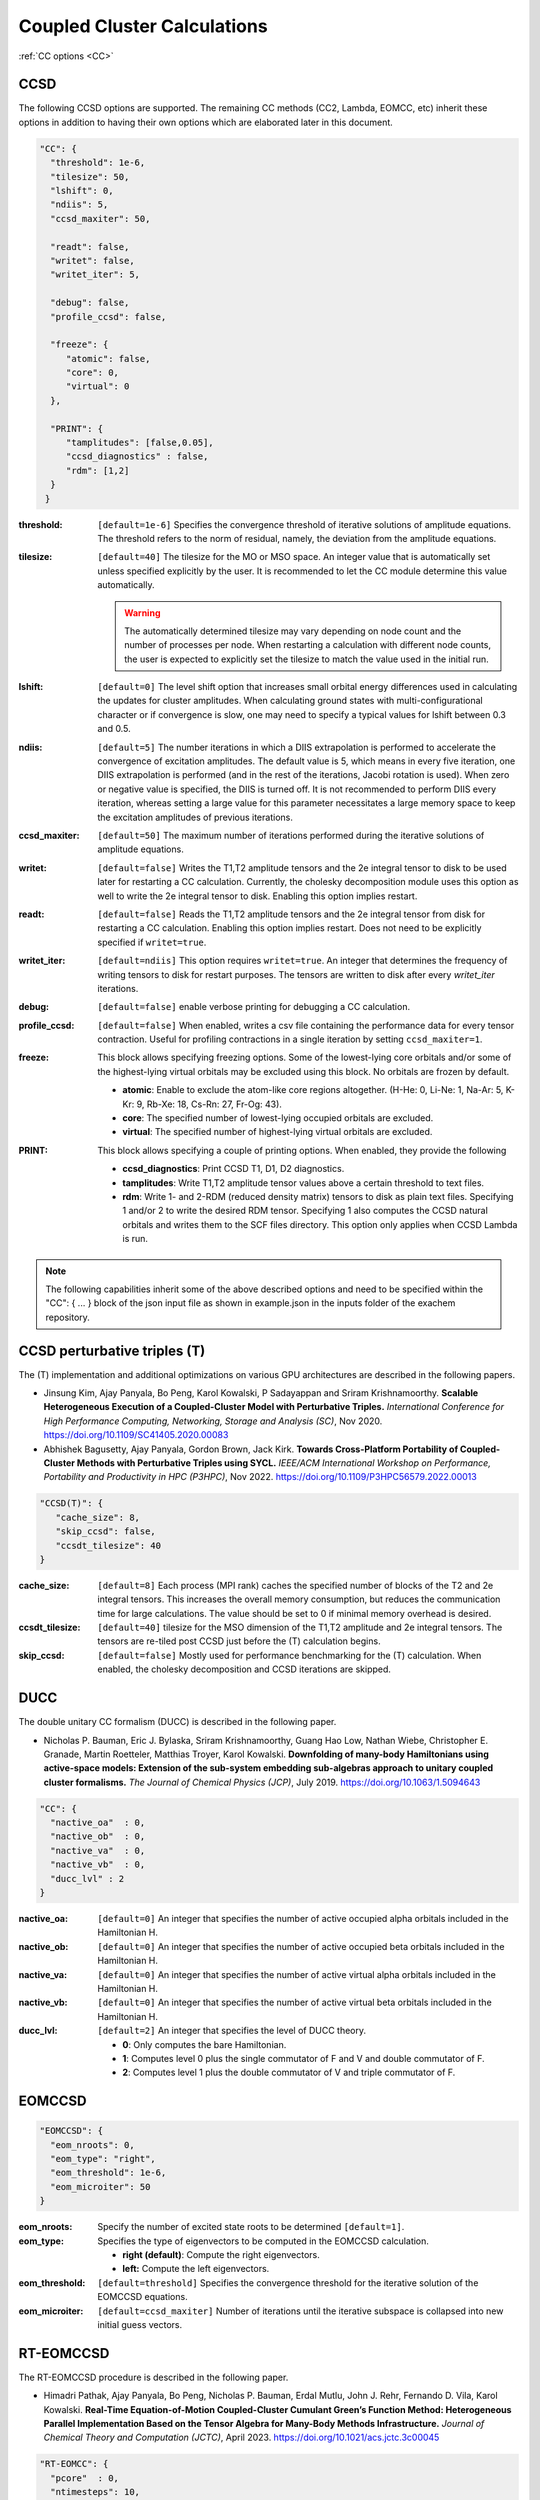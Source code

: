 .. role:: aspect (emphasis)
.. role:: sep (strong)
.. rst-class:: dl-parameters


Coupled Cluster Calculations
============================

| :ref:`CC options <CC>`

.. _CC:

CCSD 
~~~~

The following CCSD options are supported. The remaining CC methods (CC2, Lambda, EOMCC, etc) inherit these options in addition to having their own options which are elaborated later in this document.

.. code-block:: json

 "CC": {
   "threshold": 1e-6,
   "tilesize": 50,
   "lshift": 0,
   "ndiis": 5,
   "ccsd_maxiter": 50,
 
   "readt": false,
   "writet": false,
   "writet_iter": 5,
 
   "debug": false,
   "profile_ccsd": false,

   "freeze": {
      "atomic": false,
      "core": 0,
      "virtual": 0
   },   

   "PRINT": {
      "tamplitudes": [false,0.05],
      "ccsd_diagnostics" : false,
      "rdm": [1,2]
   }   
  }


:threshold: ``[default=1e-6]`` Specifies the convergence threshold of iterative solutions of amplitude equations. The threshold refers to the norm of residual, namely, the deviation from the amplitude equations.

:tilesize: ``[default=40]`` The tilesize for the MO or MSO space. An integer value that is automatically set unless specified explicitly by the user. It is recommended to let the CC module determine this value automatically.

   .. warning::

      The automatically determined tilesize may vary depending on node count and the number of processes per node. When restarting a calculation with different node counts, the user is expected to explicitly set the tilesize to match the value used in the initial run.

:lshift: ``[default=0]`` The level shift option that increases small orbital energy differences used in calculating the updates for cluster amplitudes. When calculating ground states with multi-configurational character or if convergence is slow, one may need to specify a typical values for lshift between 0.3 and 0.5.

:ndiis: ``[default=5]`` The number iterations in which a DIIS extrapolation is performed to accelerate the convergence of excitation amplitudes. The default value is 5, which means in every five iteration, one DIIS extrapolation is performed (and in the rest of the iterations, Jacobi rotation is used). When zero or negative value is specified, the DIIS is turned off. It is not recommended to perform DIIS every iteration, whereas setting a large value for this parameter necessitates a large memory space to keep the excitation amplitudes of previous iterations.

:ccsd_maxiter: ``[default=50]`` The maximum number of iterations performed during the iterative solutions of amplitude equations.

:writet: ``[default=false]`` Writes the T1,T2 amplitude tensors and the 2e integral tensor to disk to be used later for restarting a CC calculation. Currently, the cholesky decomposition module uses this option as well to write the 2e integral tensor to disk. Enabling this option implies restart. 

:readt: ``[default=false]`` Reads the T1,T2 amplitude tensors and the 2e integral tensor from disk for restarting a CC calculation. Enabling this option implies restart. Does not need to be explicitly specified if ``writet=true``.

:writet_iter: ``[default=ndiis]`` This option requires ``writet=true``. An integer that determines the frequency of writing tensors to disk for restart purposes. The tensors are written to disk after every *writet_iter* iterations. 

:debug: ``[default=false]`` enable verbose printing for debugging a CC calculation.

:profile_ccsd: ``[default=false]`` When enabled, writes a csv file containing the performance data for every tensor contraction. Useful for profiling contractions in a single iteration by setting ``ccsd_maxiter=1``.

:freeze: This block allows specifying freezing options. Some of the lowest-lying core orbitals and/or some of the highest-lying virtual orbitals may be excluded using this block. No orbitals are frozen by default.

   * :strong:`atomic`:  Enable to exclude the atom-like core regions altogether. (H-He: 0, Li-Ne: 1, Na-Ar: 5, K-Kr: 9, Rb-Xe: 18, Cs-Rn: 27, Fr-Og: 43).
   * :strong:`core`: The specified number of lowest-lying occupied orbitals are excluded.
   * :strong:`virtual`: The specified number of highest-lying virtual orbitals are excluded.

:PRINT: This block allows specifying a couple of printing options. When enabled, they provide the following

   * :strong:`ccsd_diagnostics`: Print CCSD T1, D1, D2 diagnostics.
   * :strong:`tamplitudes`: Write T1,T2 amplitude tensor values above a certain threshold to text files.
   * :strong:`rdm`: Write 1- and 2-RDM (reduced density matrix) tensors to disk as plain text files. Specifying 1 and/or 2 to write the desired RDM tensor. Specifying 1 also computes the CCSD natural orbitals and writes them to the SCF files directory. This option only applies when CCSD Lambda is run.

.. note::

   The following capabilities inherit some of the above described options and need to be
   specified within the "CC": { ... } block of the json input file as shown in example.json
   in the inputs folder of the exachem repository.

CCSD perturbative triples (T)
~~~~~~~~~~~~~~~~~~~~~~~~~~~~~

The (T) implementation and additional optimizations on various GPU architectures are described in the following papers.

- Jinsung Kim, Ajay Panyala, Bo Peng, Karol Kowalski, P Sadayappan and Sriram Krishnamoorthy. **Scalable Heterogeneous Execution of a Coupled-Cluster Model with Perturbative Triples.** *International Conference for High Performance Computing, Networking, Storage and Analysis (SC)*, Nov 2020. https://doi.org/10.1109/SC41405.2020.00083

- Abhishek Bagusetty, Ajay Panyala, Gordon Brown, Jack Kirk. **Towards Cross-Platform Portability of Coupled-Cluster Methods with Perturbative Triples using SYCL.** *IEEE/ACM International Workshop on Performance, Portability and Productivity in HPC (P3HPC)*, Nov 2022. https://doi.org/10.1109/P3HPC56579.2022.00013

.. code-block:: json

 "CCSD(T)": {
    "cache_size": 8,
    "skip_ccsd": false,
    "ccsdt_tilesize": 40
 }

:cache_size: ``[default=8]`` Each process (MPI rank) caches the specified number of blocks of the T2 and 2e integral tensors. This increases the overall memory consumption, but reduces the communication time for large calculations. The value should be set to 0 if minimal memory overhead is desired.

:ccsdt_tilesize: ``[default=40]`` tilesize for the MSO dimension of the T1,T2 amplitude and 2e integral tensors. The tensors are re-tiled post CCSD just before the (T) calculation begins.

:skip_ccsd: ``[default=false]`` Mostly used for performance benchmarking for the (T) calculation. When enabled, the cholesky decomposition and CCSD iterations are skipped.


DUCC
~~~~

The double unitary CC formalism (DUCC) is described in the following paper. 

- Nicholas P. Bauman, Eric J. Bylaska, Sriram Krishnamoorthy, Guang Hao Low, Nathan Wiebe, Christopher E. Granade, Martin Roetteler, Matthias Troyer, Karol Kowalski. **Downfolding of many-body Hamiltonians using active-space models: Extension of the sub-system embedding sub-algebras approach to unitary coupled cluster formalisms.** *The Journal of Chemical Physics (JCP)*, July 2019. https://doi.org/10.1063/1.5094643

.. code-block:: json

 "CC": {
   "nactive_oa"  : 0,
   "nactive_ob"  : 0,
   "nactive_va"  : 0,
   "nactive_vb"  : 0,
   "ducc_lvl" : 2
 }

:nactive_oa: ``[default=0]`` An integer that specifies the number of active occupied alpha orbitals included in the Hamiltonian H.
:nactive_ob: ``[default=0]`` An integer that specifies the number of active occupied beta orbitals included in the Hamiltonian H.
:nactive_va: ``[default=0]`` An integer that specifies the number of active virtual alpha orbitals included in the Hamiltonian H.
:nactive_vb: ``[default=0]`` An integer that specifies the number of active virtual beta orbitals included in the Hamiltonian H.

:ducc_lvl: ``[default=2]`` An integer that specifies the level of DUCC theory.

   * :strong:`0`: Only computes the bare Hamiltonian.
   * :strong:`1`: Computes level 0 plus the single commutator of F and V and double commutator of F.
   * :strong:`2`: Computes level 1 plus the double commutator of V and triple commutator of F.

EOMCCSD
~~~~~~~

.. code-block:: json

 "EOMCCSD": {
   "eom_nroots": 0,
   "eom_type": "right",
   "eom_threshold": 1e-6,
   "eom_microiter": 50
 }

:eom_nroots: Specify the number of excited state roots to be determined ``[default=1]``.

:eom_type: Specifies the type of eigenvectors to be computed in the EOMCCSD calculation.

   * :strong:`right (default)`: Compute the right eigenvectors.
   * :strong:`left:` Compute the left eigenvectors.

:eom_threshold: ``[default=threshold]`` Specifies the convergence threshold for the iterative solution of the EOMCCSD equations.

:eom_microiter: ``[default=ccsd_maxiter]`` Number of iterations until the iterative subspace is collapsed into new initial guess vectors. 

.. eom_maxiter option is not provided since it uses the value of ccsd_maxiter


RT-EOMCCSD
~~~~~~~~~~

The RT-EOMCCSD procedure is described in the following paper. 

- Himadri Pathak, Ajay Panyala, Bo Peng, Nicholas P. Bauman, Erdal Mutlu, John J. Rehr, Fernando D. Vila, Karol Kowalski. **Real-Time Equation-of-Motion Coupled-Cluster Cumulant Green’s Function Method: Heterogeneous Parallel Implementation Based on the Tensor Algebra for Many-Body Methods Infrastructure.** *Journal of Chemical Theory and Computation (JCTC)*, April 2023. https://doi.org/10.1021/acs.jctc.3c00045

.. code-block:: json

 "RT-EOMCC": {
   "pcore"  : 0,
   "ntimesteps": 10,
   "rt_microiter": 20,
   "rt_threshold": 1e-6,
   "rt_step_size": 0.025,
   "rt_multiplier": 0.5
 }

:pcore: ``[default=0]`` The occupied orbital with its corresponding index needs to be moved to a virtual orbital while maintaining a hole in the occupied subspace. The SCF eigenvector analysis assists in selecting the appropriate index for this orbital. Note that the value for `pcore` orbitals should be provided starting from 1, rather than 0. The *RT-EOMCCSD* calculation currently requires the **exachem** executable to be run twice. For the first run, task ``cd_2e`` needs to be enabled and ``scf_type`` set to ``restricted`` in the SCF block. In this run, a *Hartree-Fock* calculation is performed, the coefficient matrix and the fock matrix (in MSO basis) are written to disk. The subsequent run skips *Hartree-Fock*, reads these matrices and performs the actual *RT-EOMCCSD* calculation. This run requires ``scf_type`` set to ``unrestricted`` with the appropriate `charge` and `multiplicity` values in the SCF block and task ``rteom_ccsd`` enabled.

:rt_threshold: ``[default=1e-6]`` Specifies the convergence threshold for the time-dependent EOMCCSD calculation.

:rt_microiter: ``[default=20]`` Specifies the number of microiterations performed within each macroiteration.

:ntimesteps: ``[default=10]`` Specifies the number of timesteps used in the time propagation of the wavefunction.

:rt_step_size: ``[default=0.025]`` Specifies the step size used in the time propagation of the wavefunction.

:rt_multiplier: ``[default=0.5]`` Specifies a multiplier factor that scales the step size in the time propagation of the wavefunction.

.. note::

   The same options described here can be used to run an RT-EOM-CC2 calculation using task ``rteom_cc2`` in the input file.
